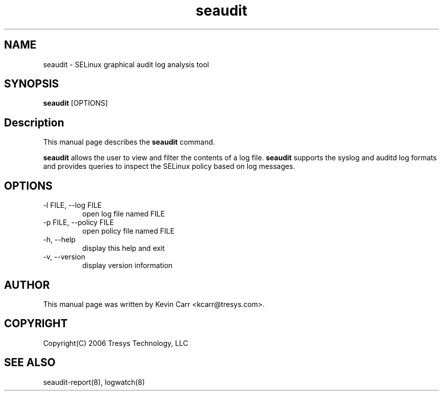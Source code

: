.TH seaudit 8
.SH NAME
seaudit \- SELinux graphical audit log analysis tool
.SH SYNOPSIS
.B seaudit
[OPTIONS] 
.SH Description
This manual page describes the
.B seaudit
command.
.PP
.B seaudit
allows the user to view and filter the contents of a log file.
.B seaudit
supports the syslog and auditd log formats and provides queries to inspect the SELinux policy based on log messages.
.SH OPTIONS
.IP "-l FILE, --log FILE"
open log file named FILE
.IP "-p FILE, --policy FILE"
open policy file named FILE
.IP "-h, --help"
display this help and exit
.IP "-v, --version"
display version information
.SH AUTHOR
This manual page was written by Kevin Carr <kcarr@tresys.com>.  
.SH COPYRIGHT
Copyright(C) 2006 Tresys Technology, LLC
.SH SEE ALSO
seaudit-report(8), logwatch(8)
